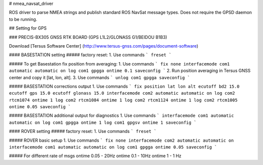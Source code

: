 # nmea_navsat_driver

ROS driver to parse NMEA strings and publish standard ROS NavSat message types. Does not require the GPSD daemon to be running.

## Setting for GPS

### PRECIS-BX305 GNSS RTK BOARD (GPS L1L2/GLONASS G1/BEIDOU B1B3)

Download [Tersus Software Center] (http://www.tersus-gnss.com/pages/document-software)

#### BASESTATION setting
##### factory reset:
1. Use commands
```
freset
```

##### To get Basestation fix position from averaging:
1. Use commands
```
fix none
interfacemode com1 automatic automatic on
log com1 gpgga ontime 0.1
saveconfig
```
2. Run position averaging in Tersus GNSS center and copy it [lat, lon, alt].
3. Use commands
```
unlog com1 gpgga
saveconfig
```

##### BASESTATION corrections output
1. Use commands
```
fix position lat lon alt
ecutoff bd2 15.0
ecutoff gps 15.0
ecutoff glonass 15.0
interfacemode com2 automatic automatic on
log com2 rtcm1074 ontime 1
log com2 rtcm1084 ontime 1
log com2 rtcm1124 ontime 1
log com2 rtcm1005 ontime 0.05
saveconfig
```

##### BASESTATION additional output for diagnostics
1. Use commands 
```
interfacemode com1 automatic automatic on
log com1 gpgga ontime 1
log com1 gpgsv ontime 1
saveconfig
```

#### ROVER setting
##### factory reset:
1. Use commands
```
freset
```

##### ROVER basic setup
1. Use commands
```
fix none      
interfacemode com2 automatic automatic on
interfacemode com1 automatic automatic on
log com1 gpgga ontime 0.05
saveconfig
```

##### For different rate of msgs
ontime 0.05 - 20Hz
ontime 0.1 - 10Hz
ontime 1 - 1 Hz
